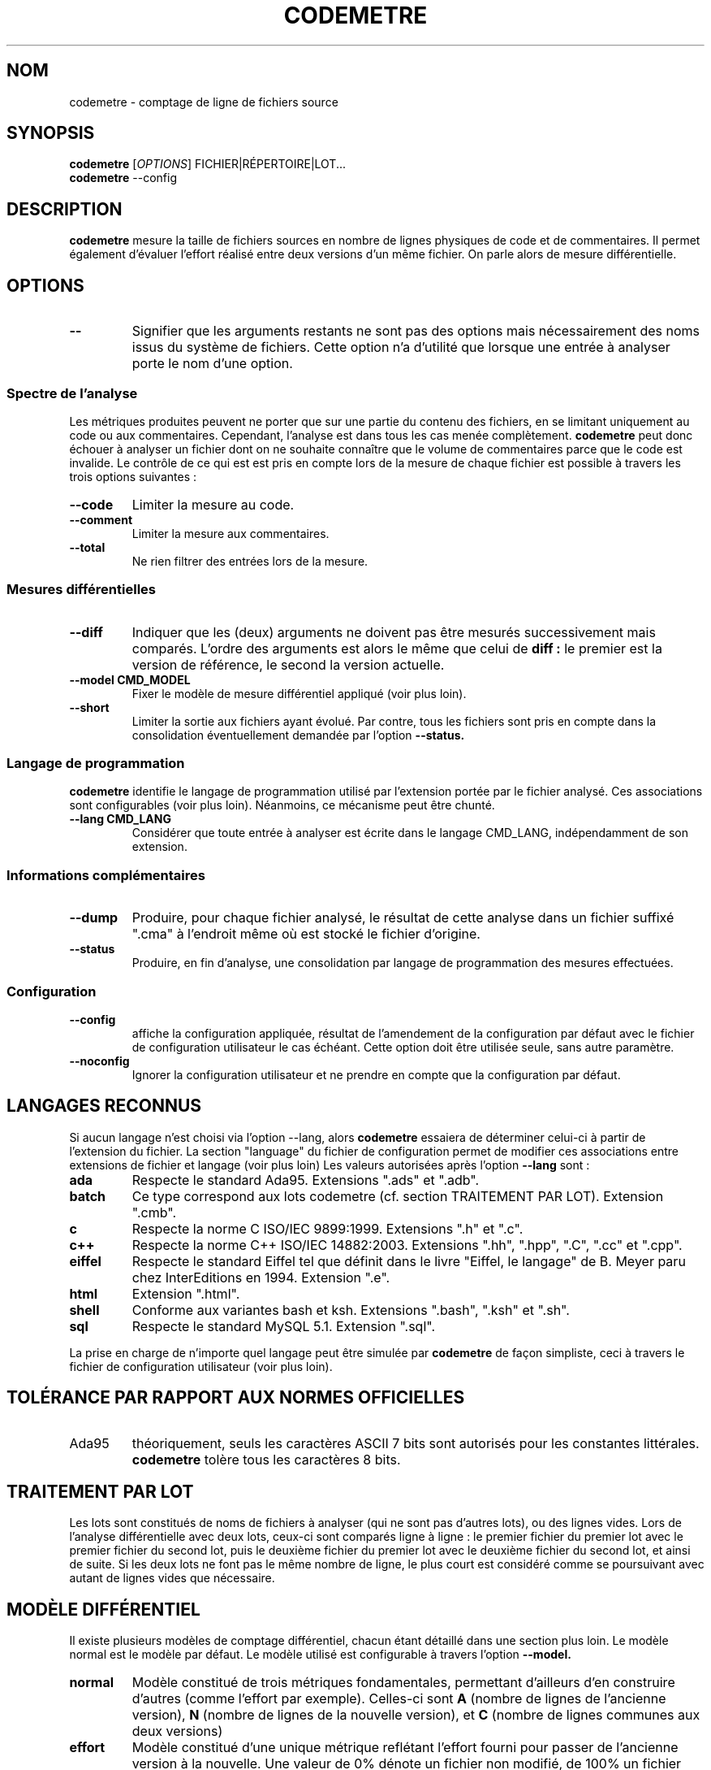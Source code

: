 .\" Formater ce fichier par la commande :
.\" less codemetre.fr.1
.\"
.TH CODEMETRE 1 "juin 2010" "codemetre-0.29.0" "Manuel de l'utilisateur Linux"
.\" Pour empêcher toute velléité de césure des mots
.nh
.SH NOM
codemetre - comptage de ligne de fichiers source
.SH SYNOPSIS
.B codemetre
.RI [ OPTIONS ]
FICHIER|RÉPERTOIRE|LOT...
.br
.B codemetre
--config
.SH DESCRIPTION
.B codemetre
mesure la taille de fichiers sources en nombre de lignes physiques de code et de commentaires. Il permet également d'évaluer l'effort réalisé entre deux versions d'un même fichier. On parle alors de mesure différentielle.
.SH OPTIONS
.TP
.BR --
Signifier que les arguments restants ne sont pas des options mais nécessairement des noms issus du système de fichiers. Cette option n'a d'utilité que lorsque une entrée à analyser porte le nom d'une option.
.SS "Spectre de l'analyse"
Les métriques produites peuvent ne porter que sur une partie du contenu des fichiers, en se limitant uniquement au code ou aux commentaires. Cependant, l'analyse est dans tous les cas menée complètement.
.B codemetre
peut donc échouer à analyser un fichier dont on ne souhaite connaître que le volume de commentaires parce que le code est invalide. Le contrôle de ce qui est est pris en compte lors de la mesure de chaque fichier est possible à travers les trois options suivantes :
.TP
.BR --code
Limiter la mesure au code.
.TP
.BR --comment
Limiter la mesure aux commentaires.
.TP
.BR --total
Ne rien filtrer des entrées lors de la mesure.
.SS "Mesures différentielles"
.TP
.BR --diff
Indiquer que les (deux) arguments ne doivent pas être mesurés successivement mais comparés. L'ordre des arguments est alors le même que celui de
.B diff :
le premier est la version de référence, le second la version actuelle.
.TP
.BR --model " " CMD_MODEL
Fixer le modèle de mesure différentiel appliqué (voir plus loin).
.TP
.BR --short
Limiter la sortie aux fichiers ayant évolué. Par contre, tous les fichiers sont pris en compte dans la consolidation éventuellement demandée par l'option
.B --status.
.SS "Langage de programmation"
.B codemetre
identifie le langage de programmation utilisé par l'extension portée par le fichier analysé. Ces associations sont configurables (voir plus loin). Néanmoins, ce mécanisme peut être chunté.
.TP
.BR --lang " " CMD_LANG
Considérer que toute entrée à analyser est écrite dans le langage CMD_LANG, indépendamment de son extension.
.SS "Informations complémentaires"
.TP
.BR --dump
Produire, pour chaque fichier analysé, le résultat de cette analyse dans un fichier suffixé ".cma" à l'endroit même où est stocké le fichier d'origine.
.TP
.BR --status
Produire, en fin d'analyse, une consolidation par langage de programmation des mesures effectuées.
.SS "Configuration"
.TP
.BR --config
affiche la configuration appliquée, résultat de l'amendement de la configuration par défaut avec le fichier de configuration utilisateur le cas échéant. Cette option doit être utilisée seule, sans autre paramètre.
.TP
.BR --noconfig
Ignorer la configuration utilisateur et ne prendre en compte que la configuration par défaut.
.SH LANGAGES RECONNUS
Si aucun langage n'est choisi via l'option --lang, alors
.B codemetre
essaiera de déterminer celui-ci à partir de l'extension du fichier. La section "language" du fichier de configuration permet de modifier ces associations entre extensions de fichier et langage (voir plus loin) Les valeurs autorisées après l'option
.B --lang
sont :
.TP
.BR ada
Respecte le standard Ada95. Extensions ".ads" et ".adb".
.TP
.BR batch
Ce type correspond aux lots codemetre (cf. section TRAITEMENT PAR LOT). Extension ".cmb".
.TP
.BR c
Respecte la norme C ISO/IEC 9899:1999. Extensions ".h" et ".c".
.TP
.BR c++
Respecte la norme C++ ISO/IEC 14882:2003. Extensions ".hh", ".hpp", ".C", ".cc" et ".cpp".
.TP
.BR eiffel
Respecte le standard Eiffel tel que définit dans le livre "Eiffel, le langage" de B. Meyer paru chez InterEditions en 1994. Extension ".e".
.TP
.BR html
Extension ".html".
.TP
.BR shell
Conforme aux variantes bash et ksh. Extensions ".bash", ".ksh" et ".sh".
.TP
.BR sql
Respecte le standard MySQL 5.1. Extension ".sql".
.PP
La prise en charge de n'importe quel langage peut être simulée par
.B codemetre
de façon simpliste, ceci à travers le fichier de configuration utilisateur (voir plus loin).
.SH TOLÉRANCE PAR RAPPORT AUX NORMES OFFICIELLES
.IP Ada95
théoriquement, seuls les caractères ASCII 7 bits sont autorisés pour les constantes littérales.
.B codemetre
tolère tous les caractères 8 bits.
.SH TRAITEMENT PAR LOT
Les lots sont constitués de noms de fichiers à analyser (qui ne sont pas d'autres lots), ou des lignes vides. Lors de l'analyse différentielle avec deux lots, ceux-ci sont comparés ligne à ligne : le premier fichier du premier lot avec le premier fichier du second lot, puis le deuxième fichier du premier lot avec le deuxième fichier du second lot, et ainsi de suite. Si les deux lots ne font pas le même nombre de ligne, le plus court est considéré comme se poursuivant avec autant de lignes vides que nécessaire.
.SH MODÈLE DIFFÉRENTIEL
Il existe plusieurs modèles de comptage différentiel, chacun étant détaillé dans une section plus loin. Le modèle normal est le modèle par défaut. Le modèle utilisé est configurable à travers l'option
.B --model.
.TP
.BR normal
Modèle constitué de trois métriques fondamentales, permettant d'ailleurs d'en construire d'autres (comme l'effort par exemple). Celles-ci sont
.B A
(nombre de lignes de l'ancienne version),
.B N
(nombre de lignes de la nouvelle version), et
.B C
(nombre de lignes communes aux deux versions)
.TP
.BR effort
Modèle constitué d'une unique métrique reflétant l'effort fourni pour passer de l'ancienne version à la nouvelle. Une valeur de 0% dénote un fichier non modifié, de 100% un fichier totalement réécrit. Par rapport aux définitions du modèle normal, c'est l'extension par continuité de la formule
.B (N-C)/N
.SH FICHIER DE CONFIGURATION
Chaque utilisateur peut surcharger les options par défaut de
.I codemetre
dans un fichier au format similaire à ce qui peut-être obtenu par le biais de la commande
.B codemetre --config.
.SS "Localisation du fichier de configuration"
Le fichier de configuration est recherché à des endroits différents en fonction du système d'exploitation employé.
.TP
.BR Linux
Le fichier
.B .codemetrerc
est cherché dans ${HOME}.
.TP
.BR Windows
Le fichier
.B codemetre.ini
est cherché dans %APPDATA%.
.SS "Opérateurs"
La valeur d'une variable est fixée grâce à l'opérateur
.B :=. En l'absence d'opérande à droite, ceci est interprété comme un effacement de la variable.
Il existe aussi deux autres opérateurs pour modifier les listes,
.B +=
et
.B -=
, qui modifient la variable en y respectivement ajoutant et supprimant des valeurs.
.SS "Simulation de support de langages"
L'ajout d'associations dans la section [langage] du fichier de configuration permet une prise en charge simpliste de langages non officiellement supportés. Par exemple, un support du langage Python peut être fait à peu de frais en rajoutant dans le fichier de configuration le code suivant :
.nf
.RS 4
\&...
[langage]
  python := .py
\&...
.RE
.fi
.PP
Ceci peut être répété pour autant de langages que l'on veut.
.PP
Le simulateur considère que chaque ligne du fichier d'entrée, hormis les blancs de début et de fin, est une ligne de code si elle est non vide. Ainsi, le simulateur ne permettra jamais de faire de distinction code/commentaire.
.SH CODE DE RETOUR
.B codemetre
renvoit toujours 0.
.SH COPYRIGHT
Copyright © 2005, 2006, 2007, 2008, 2009, 2010 Guillaume Lemaître.

Ce programme est libre ; consultez le code source pour en connaître les conditions de distribution. Ce programme n'est en aucun cas garanti.
.SH BOGUES
.SS "Signaler des bogues"
Tout comportement anormal ou incohérent peut être signalé sur le site du projet, à savoir
.B http://github.com/seventh/codemetre/issues
.SS "Bogues connus"
.B codemetre
ne fait pas l'expansion des macro-commandes du C/C++, même si ceci ne modifierait pas les mesures produites. En effet, certaines macros-commandes peuvent être définies ailleurs que dans le fichier sous analyse, et
.B codemetre
n'a pas connaissance de l'organisation du projet et des règles de visibilités entre répertoires.

La double association d'une même extension à la fois pour les lots et un langage particulier n'est pas détectée. Néanmoins, l'association au lot prévaut.

Lors d'une mesure différentielle, tout bloc déplacé n'est a priori pas considéré commun aux deux versions de fichier, parce que l'impact de ce mouvement ne peut être évalué.

Concernant Eiffel,
.B codemetre
ne supporte pas tous les foisonnements de syntaxe particuliers à chaque compilateur.
.SH "VOIR AUSSI"
.BR diff (1),
.BR wc(1).
.SH AUTEUR
Guillaume Lemaître	<guillaume.lemaitre@gmail.com>
